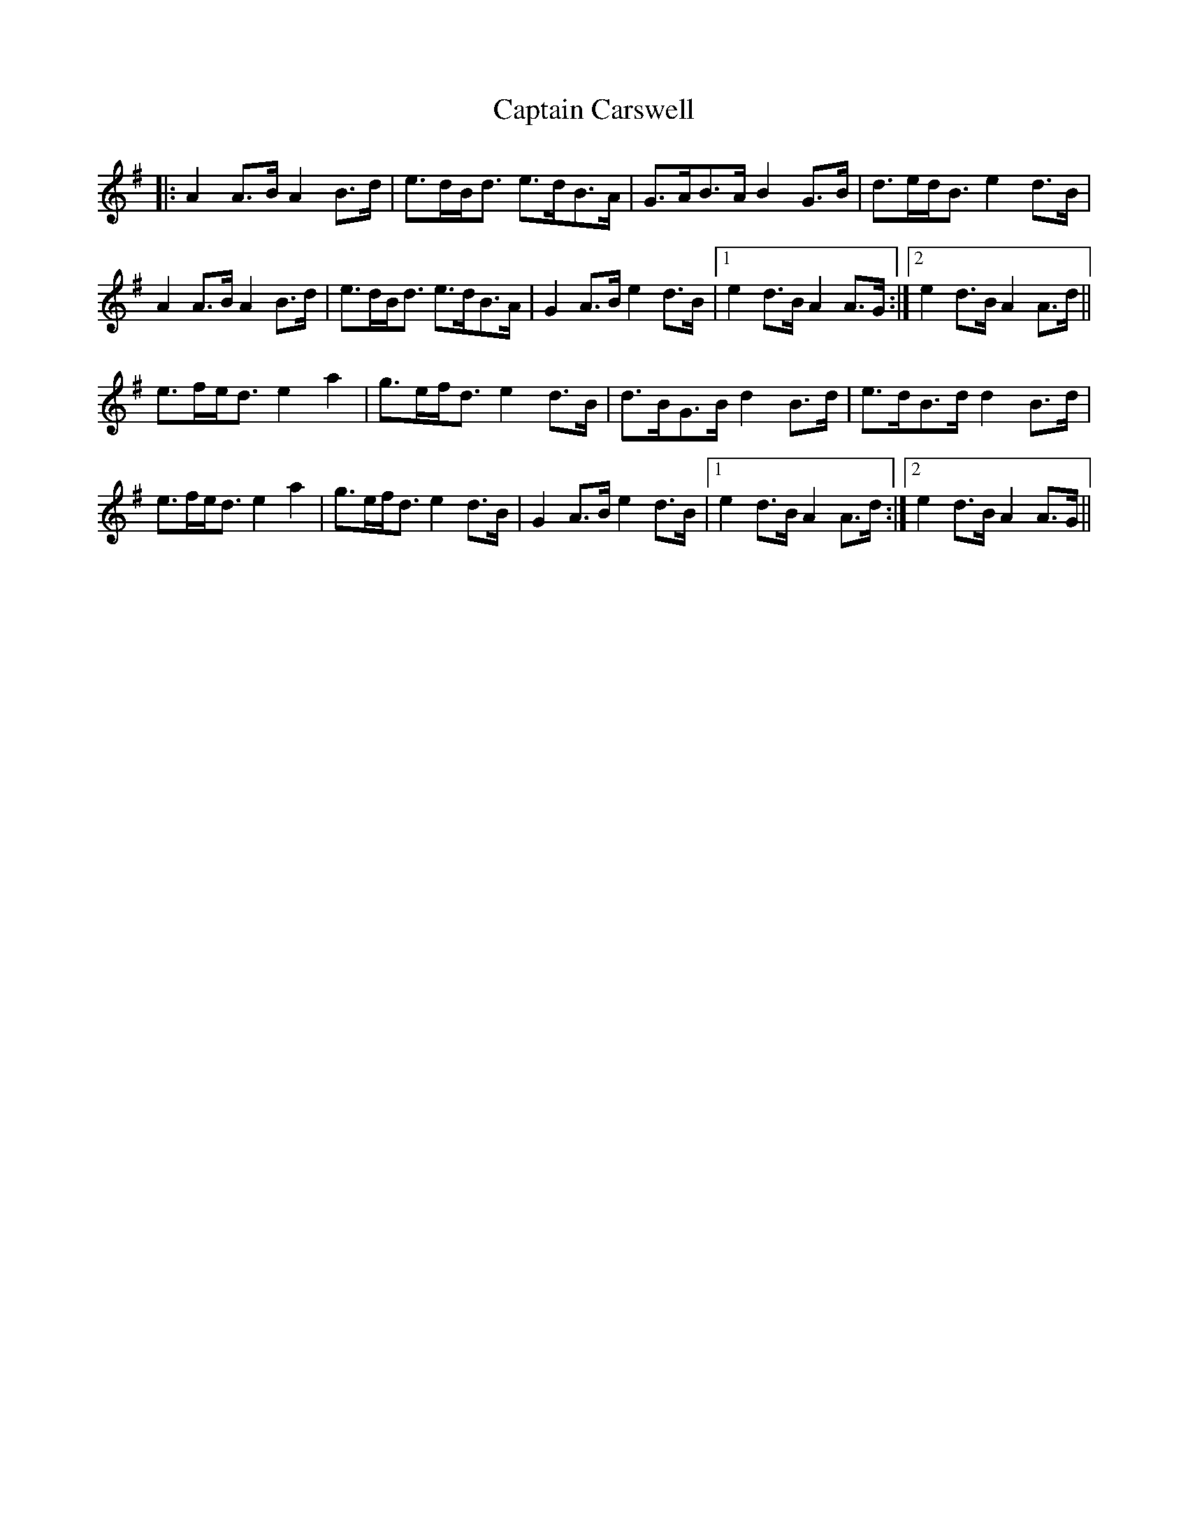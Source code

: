 X: 6103
T: Captain Carswell
R: march
M: 
K: Adorian
|:A2 A>B A2 B>d|e>dB<d e>dB>A|G>AB>A B2 G>B|d>ed<B e2 d>B|
A2 A>B A2 B>d|e>dB<d e>dB>A|G2 A>B e2 d>B|1 e2 d>B A2 A>G:|2 e2 d>B A2 A>d||
e>fe<d e2 a2|g>ef<d e2 d>B|d>BG>B d2 B>d|e>dB>d d2 B>d|
e>fe<d e2 a2|g>ef<d e2 d>B|G2 A>B e2 d>B|1 e2 d>B A2 A>d:|2 e2 d>B A2 A>G||

